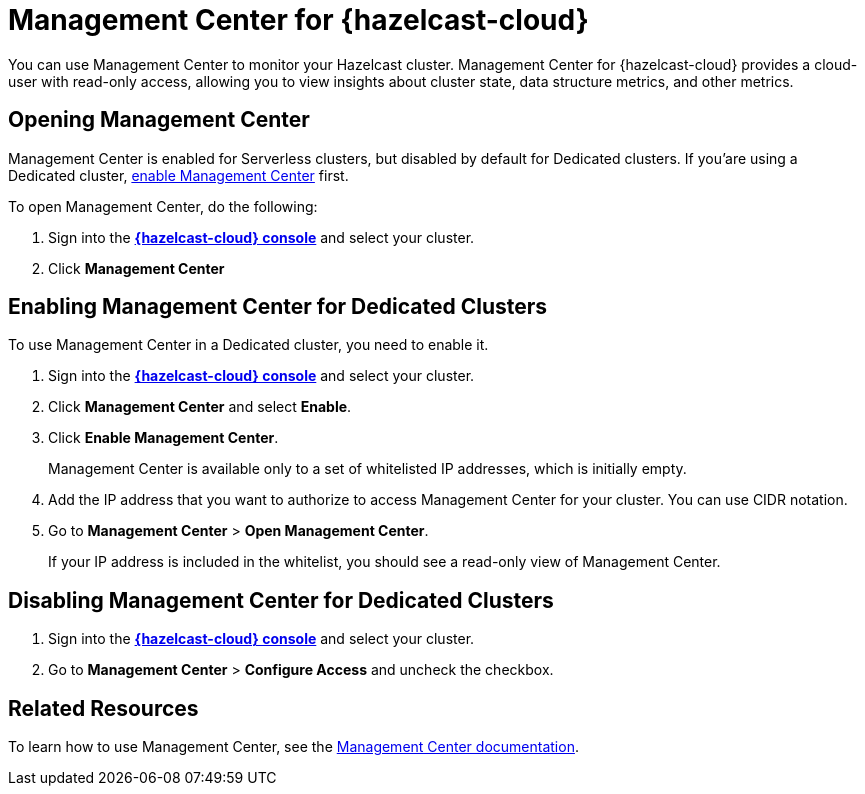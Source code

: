 = Management Center for {hazelcast-cloud}
:description: You can use Management Center to monitor your Hazelcast cluster. Management Center for {hazelcast-cloud} provides a cloud-user with read-only access, allowing you to view insights about cluster state, data structure metrics, and other metrics.

{description}

== Opening Management Center

Management Center is enabled for Serverless clusters, but disabled by default for Dedicated clusters. If you'are using a Dedicated cluster, <<enable, enable Management Center>> first.

To open Management Center, do the following:

. Sign into the [.console]*link:{page-cloud-console}[{hazelcast-cloud} console]* and select your cluster.

. Click *Management Center*

[[enable]]
== Enabling Management Center for Dedicated Clusters

To use Management Center in a Dedicated cluster, you need to enable it.

. Sign into the [.console]*link:{page-cloud-console}[{hazelcast-cloud} console]* and select your cluster.

. Click *Management Center* and select *Enable*.

. Click *Enable Management Center*.
+
Management Center is available only to a set of whitelisted IP addresses, which is initially empty.

. Add the IP address that you want to authorize to access Management Center for your cluster. You can use CIDR notation.

. Go to *Management Center* > *Open Management Center*.
+
If your IP address is included in the whitelist, you should see a read-only view of Management Center.

== Disabling Management Center for Dedicated Clusters

. Sign into the [.console]*link:{page-cloud-console}[{hazelcast-cloud} console]* and select your cluster.
. Go to *Management Center* > *Configure Access* and uncheck the checkbox.

== Related Resources

To learn how to use Management Center, see the xref:management-center:ROOT:index.adoc[Management Center documentation].
